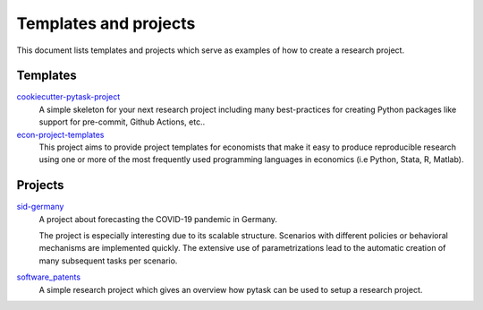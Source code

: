 Templates and projects
======================

This document lists templates and projects which serve as examples of how to create a
research project.


Templates
---------

`cookiecutter-pytask-project <https://github.com/pytask-dev/cookiecutter-pytask-project>`_
    A simple skeleton for your next research project including many best-practices for
    creating Python packages like support for pre-commit, Github Actions, etc..

`econ-project-templates <https://github.com/OpenSourceEconomics/econ-project-templates>`_
    This project aims to provide project templates for economists that make it easy to
    produce reproducible research using one or more of the most frequently used
    programming languages in economics (i.e Python, Stata, R, Matlab).


Projects
--------

`sid-germany <https://github.com/covid-19-impact-lab/sid-germany>`_
    A project about forecasting the COVID-19 pandemic in Germany.

    The project is especially interesting due to its scalable structure. Scenarios with
    different policies or behavioral mechanisms are implemented quickly. The extensive
    use of parametrizations lead to the automatic creation of many subsequent tasks per
    scenario.

`software_patents <https://github.com/tobiasraabe/software_patents>`_
    A simple research project which gives an overview how pytask can be used to setup a
    research project.
